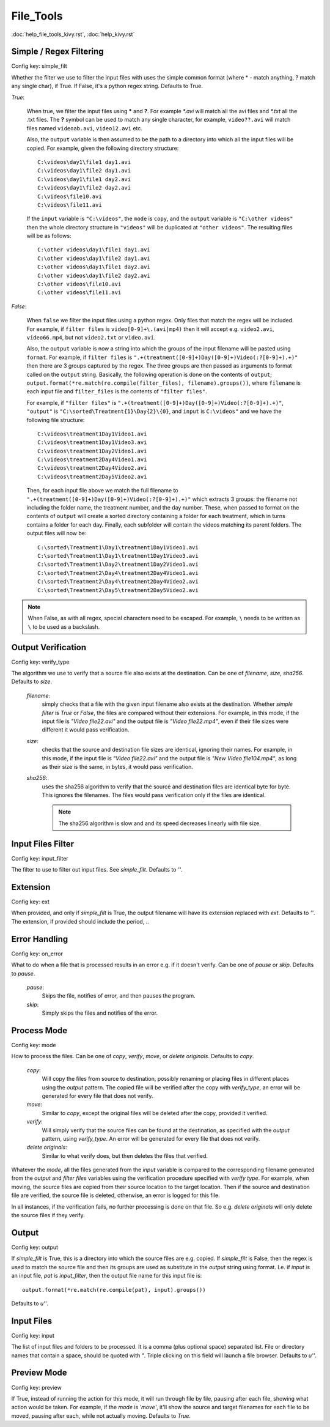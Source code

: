 File_Tools
==========

:doc:`help_file_tools_kivy.rst`, :doc:`help_kivy.rst`

Simple / Regex Filtering
------------------------

Config key: simple_filt

Whether the filter we use to filter the input files with
uses the simple common format (where * - match anything, ? match any single
char), if True. If False, it's a python regex string. Defaults to True.

`True`:

    When true, we filter the input files using **\*** and **?**. For
    example `\*.avi` will match all the avi files and `*.txt` all the .txt
    files. The **?** symbol can be used to match any single character, for
    example, ``video??.avi`` will match files named ``videoab.avi``,
    ``video12.avi`` etc.

    Also, the ``output`` variable is then assumed to be the path to a
    directory into which all the input files will be copied. For example,
    given the following directory structure::

        C:\videos\day1\file1 day1.avi
        C:\videos\day1\file2 day1.avi
        C:\videos\day1\file1 day2.avi
        C:\videos\day1\file2 day2.avi
        C:\videos\file10.avi
        C:\videos\file11.avi

    If the ``input`` variable is ``"C:\videos"``, the ``mode`` is
    ``copy``, and the ``output`` variable is ``"C:\other videos"`` then
    the whole directory structure in ``"videos"`` will be duplicated at
    ``"other videos"``. The resulting files will be as follows::

        C:\other videos\day1\file1 day1.avi
        C:\other videos\day1\file2 day1.avi
        C:\other videos\day1\file1 day2.avi
        C:\other videos\day1\file2 day2.avi
        C:\other videos\file10.avi
        C:\other videos\file11.avi

`False`:

    When ``false`` we filter the input files using a python regex. Only
    files that match the regex will be included. For example, if
    ``filter files`` is ``video[0-9]+\.(avi|mp4)`` then it will accept e.g.
    ``video2.avi``, ``video66.mp4``, but not ``video2.txt`` or
    ``video.avi``.

    Also, the ``output`` variable is now a string into which the groups
    of the input filename will be pasted using ``format``. For example, if
    ``filter files`` is
    ``".+(treatment([0-9]+)Day([0-9]+)Video(:?[0-9]+).+)"`` then there are
    3 groups captured by the regex. The three groups are then passed as
    arguments to format called on the ``output`` string. Basically,
    the following operation is done on the contents of ``output``;
    ``output.format(*re.match(re.compile(filter_files), filename).groups())``,
    where ``filename`` is each input file and ``filter_files`` is the
    contents of ``"filter files"``.

    For example, if ``"filter files"`` is
    ``".+(treatment([0-9]+)Day([0-9]+)Video(:?[0-9]+).+)"``, ``"output"``
    is ``"C:\sorted\Treatment{1}\Day{2}\{0}``, and ``input`` is
    ``C:\videos"`` and we have the following file structure::

        C:\videos\treatment1Day1Video1.avi
        C:\videos\treatment1Day1Video3.avi
        C:\videos\treatment1Day2Video1.avi
        C:\videos\treatment2Day4Video1.avi
        C:\videos\treatment2Day4Video2.avi
        C:\videos\treatment2Day5Video2.avi

    Then, for each input file above we match the full filename to
    ``".+(treatment([0-9]+)Day([0-9]+)Video(:?[0-9]+).+)"`` which extracts
    3 groups: the filename not including the folder name, the treatment
    number, and the day number. These, when passed to format on the
    contents of ``output`` will create a sorted directory containing a
    folder for each treatment, which in turns contains a folder for each
    day. Finally, each subfolder will contain the videos matching its
    parent folders. The output files will now be::

        C:\sorted\Treatment1\Day1\treatment1Day1Video1.avi
        C:\sorted\Treatment1\Day1\treatment1Day1Video3.avi
        C:\sorted\Treatment1\Day2\treatment1Day2Video1.avi
        C:\sorted\Treatment2\Day4\treatment2Day4Video1.avi
        C:\sorted\Treatment2\Day4\treatment2Day4Video2.avi
        C:\sorted\Treatment2\Day5\treatment2Day5Video2.avi

.. note::
    When False, as with all regex, special characters need to be escaped.
    For example, ``\`` needs to be written as ``\`` to be used as a
    backslash.

Output Verification
-------------------

Config key: verify_type

The algorithm we use to verify that a source file also exists at the
destination. Can be one of `filename`, `size`, `sha256`. Defaults to
`size`.

    `filename`:
        simply checks that a file with the given input filename also
        exists at the destination. Whether `simple filter` is `True` or
        `False`, the files are compared without their extensions. For
        example, in this mode, if the input file is `"Video file22.avi"`
        and the output file is `"Video file22.mp4"`, even if their file
        sizes were different it would pass verification.
    `size`:
        checks that the source and destination file sizes are identical,
        ignoring their names. For example, in this mode, if the input file
        is `"Video file22.avi"` and the output file is
        `"New Video file104.mp4"`, as long as their size is the same, in
        bytes, it would pass verification.
    `sha256`:
        uses the sha256 algorithm to verify that the source and destination
        files are identical byte for byte. This ignores the filenames. The
        files would pass verification only if the files are identical.

        .. note::
            The sha256 algorithm is slow and and its speed decreases
            linearly with file size.

Input Files Filter
------------------

Config key: input_filter

The filter to use to filter out input files. See
`simple_filt`. Defaults to `''`.

Extension
---------

Config key: ext

When provided, and only if `simple_filt` is True, the output
filename will have its extension replaced with `ext`. Defaults to
`''`. The extension, if provided should include the period, `.`.

Error Handling
--------------

Config key: on_error

What to do when a file that is processed results in an error
e.g. if it doesn't verify. Can be one of `pause` or `skip`. Defaults to
`pause`.

    `pause`:
        Skips the file, notifies of error, and then pauses the program.
    `skip`:
        Simply skips the files and notifies of the error.

Process Mode
------------

Config key: mode

How to process the files. Can be one of `copy`, `verify`,
`move`, or `delete originals`. Defaults to `copy`.

    `copy`:
        Will copy the files from source to destination, possibly
        renaming or placing files in different places using the
        `output` pattern. The copied file will be verified after the
        copy with `verify_type`, an error will be generated for every
        file that does not verify.
    `move`:
        Similar to `copy`, except the original files will be deleted
        after the copy, provided it verified.
    `verify`:
        Will simply verify that the source files can be found
        at the destination, as specified with the `output` pattern,
        using `verify_type`. An error will be generated for every
        file that does not verify.
    `delete originals`:
        Similar to what verify does, but then deletes the files that
        verified.

Whatever the `mode`, all the files generated from the `input` variable
is compared to the corresponding filename generated from the `output` and
`filter files` variables using the verification procedure specified with
`verify type`. For example, when moving, the source files are copied
from their source location to the target location. Then if the source and
destination file are verified, the source file is deleted, otherwise,
an error is logged for this file.

In all instances, if the verification fails, no further processing is done
on that file. So e.g. `delete originals` will only delete the source files
if they verify.

Output
------

Config key: output

If `simple_filt` is True, this is a directory into which the
source files are e.g. copied. If `simple_filt` is False, then the
regex is used to match the source file and then its groups are
used as substitute in the `output` string using format. I.e. if
`input` is an input file, `pat` is `input_filter`, then the
output file name for this input file is::

    output.format(*re.match(re.compile(pat), input).groups())

Defaults to `u''`.

Input Files
-----------

Config key: input

The list of input files and folders to be processed. It is
a comma (plus optional space) separated list. File or directory names
that contain a space, should be quoted with `"`. Triple clicking on this
field will launch a file browser.
Defaults to `u''`.

Preview Mode
------------

Config key: preview

If True, instead of running the action for this mode,
it will run through file by file, pausing after each file, showing
what action would be taken. For example, if the `mode` is `'move'`,
it'll show the source and target filenames for each file to be moved,
pausing after each, while not actually moving. Defaults to `True`.

